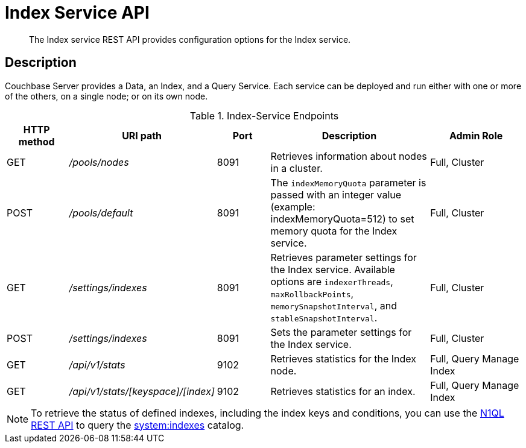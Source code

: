 = Index Service API
:page-topic-type: reference
:page-aliases: rest-api:get-status-indexes.adoc,rest-api:get-statement-indexes.adoc

[abstract]
The Index service REST API provides configuration options for the Index service.

== Description

Couchbase Server provides a Data, an Index, and a Query Service.
Each service can be deployed and run either with one or more of the others, on a single node; or on its own node.

.Index-Service Endpoints
[cols="100,135,90,249,161"]
|===
| HTTP method | URI path | Port | Description | Admin Role

| GET
| [.path]_/pools/nodes_
| 8091
| Retrieves information about nodes in a cluster.
| Full, Cluster

| POST
| [.path]_/pools/default_
| 8091
| The `indexMemoryQuota` parameter is passed with an integer value (example: indexMemoryQuota=512) to set memory quota for the Index service.
| Full, Cluster

| GET
| [.path]_/settings/indexes_
| 8091
| Retrieves parameter settings for the Index service.
Available options are `indexerThreads`, `maxRollbackPoints`, `memorySnapshotInterval`, and `stableSnapshotInterval`.
| Full, Cluster

| POST
| [.path]_/settings/indexes_
| 8091
| Sets the parameter settings for the Index service.
| Full, Cluster

| GET
| [.path]_/api/v1/stats_
| 9102
| Retrieves statistics for the Index node.
| Full, Query Manage Index

| GET
| [.path]_/api/v1/stats/[keyspace]/[index]_
| 9102
| Retrieves statistics for an index.
| Full, Query Manage Index
|===

NOTE: To retrieve the status of defined indexes, including the index keys and conditions, you can use the xref:n1ql:n1ql-rest-api/index.adoc[N1QL REST API] to query the xref:n1ql:n1ql-intro/sysinfo.adoc#querying-indexes[system:indexes] catalog.